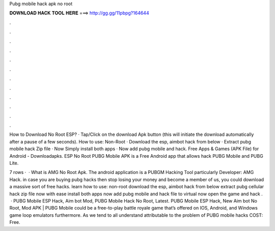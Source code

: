 Pubg mobile hack apk no root



𝐃𝐎𝐖𝐍𝐋𝐎𝐀𝐃 𝐇𝐀𝐂𝐊 𝐓𝐎𝐎𝐋 𝐇𝐄𝐑𝐄 ===> http://gg.gg/11pbpg?164644



.



.



.



.



.



.



.



.



.



.



.



.

How to Download No Root ESP? · Tap/Click on the download Apk button (this will initiate the download automatically after a pause of a few seconds). How to use: Non-Root · Download the esp, aimbot hack from below · Extract pubg mobile hack Zip file · Now Simply install both apps · Now add pubg mobile and hack. Free Apps & Games (APK File) for Android - Downloadapks. ESP No Root PUBG Mobile APK is a Free Android app that allows hack PUBG Mobile and PUBG Lite.

7 rows ·  · What is AMG No Root Apk. The android application is a PUBGM Hacking Tool particularly Developer: AMG Hack. in case you are buying pubg hacks then stop losing your money and become a member of us, you could download a massive sort of free hacks. learn how to use: non-root download the esp, aimbot hack from below extract pubg cellular hack zip file now with ease install both apps now add pubg mobile and hack file to virtual now open the game and hack .  · PUBG Mobile ESP Hack, Aim bot Mod, PUBG Mobile Hack No Root, Latest. PUBG Mobile ESP Hack, New Aim bot No Root, Mod APK | PUBG Mobile could be a free-to-play battle royale game that’s offered on IOS, Android, and Windows game loop emulators furthermore. As we tend to all understand attributable to the problem of PUBG mobile hacks COST: Free.
